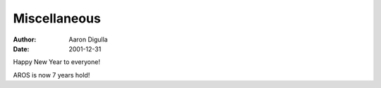 =============
Miscellaneous
=============

:Author: Aaron Digulla
:Date:   2001-12-31

Happy New Year to everyone!

AROS is now 7 years hold!
